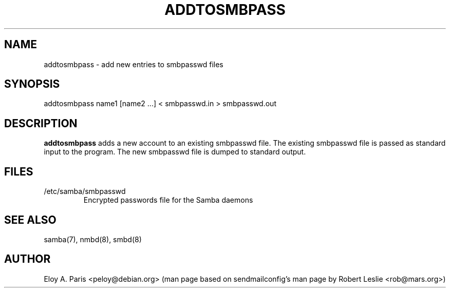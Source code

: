 .TH ADDTOSMBPASS 8 12-Apr-1998
.SH NAME
addtosmbpass \- add new entries to smbpasswd files
.SH SYNOPSIS
addtosmbpass name1 [name2 ...] < smbpasswd.in > smbpasswd.out
.SH DESCRIPTION
.B addtosmbpass
adds a new account to an existing smbpasswd file. The existing
smbpasswd file is passed as standard input to the program. The new
smbpasswd file is dumped to standard output.
.SH FILES
.TP
/etc/samba/smbpasswd
Encrypted passwords file for the Samba daemons
.SH SEE ALSO
samba(7), nmbd(8), smbd(8)
.SH AUTHOR
Eloy A. Paris <peloy@debian.org> (man page based on sendmailconfig's man page
by Robert Leslie <rob@mars.org>)
